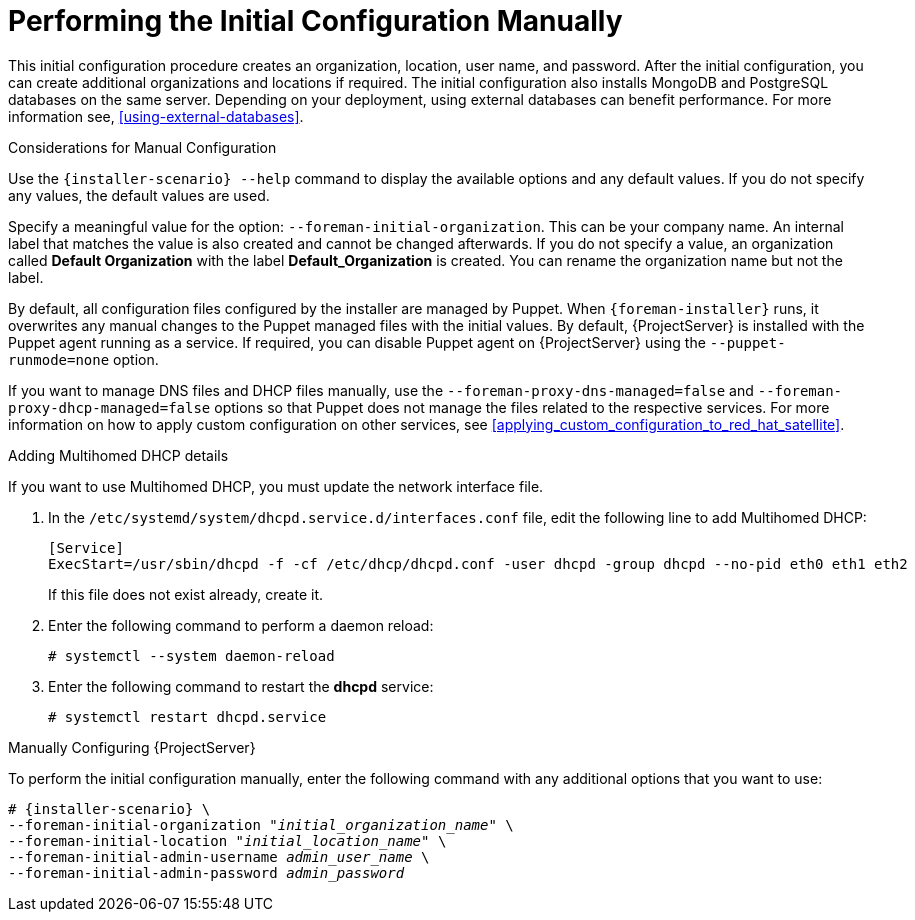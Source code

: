 [[performing_initial_configuration_sat_server_manual]]
= Performing the Initial Configuration Manually

This initial configuration procedure creates an organization, location, user name, and password. After the initial configuration, you can create additional organizations and locations if required. The initial configuration also installs MongoDB and PostgreSQL databases on the same server. Depending on your deployment, using external databases can benefit performance. For more information see, xref:using-external-databases[].

ifeval::["{Build}" == "satellite"]
The installation process can take tens of minutes to complete. If you are connecting remotely to the system, consider using a utility such as `screen` or `tmux` that allows suspending and reattaching a communication session so that you can check the installation progress in case you become disconnected from the remote system. The Red Hat Knowledgebase article https://access.redhat.com/articles/5247[How to use the screen command] describes installing `screen`; alternately see the `screen` manual page for more information. If you lose connection to the shell where the installation command is running, see the log at `/var/log/foreman-installer/satellite.log` to determine if the process completed successfully.
endif::[]

ifeval::["{Build}" == "foreman"]
The installation process can take tens of minutes to complete. If you are connecting remotely to the system, consider using a utility that allows suspending and reattaching a communication session so that you can check the installation progress in case you become disconnected from the remote system, for example, on Red Hat-based operating systems `tmux` or `screen` tools. If you lose connection to the shell where the installation command is running, see the log at `/var/log/foreman-installer/foreman-installer.log` to determine if the process completed successfully.
endif::[]

.Considerations for Manual Configuration

Use the `{installer-scenario} --help` command to display the available options and any default values. If you do not specify any values, the default values are used.

Specify a meaningful value for the option: `--foreman-initial-organization`. This can be your company name. An internal label that matches the value is also created and cannot be changed afterwards. If you do not specify a value, an organization called *Default Organization* with the label *Default_Organization* is created. You can rename the organization name but not the label.

By default, all configuration files configured by the installer are managed by Puppet. When `{foreman-installer}` runs, it overwrites any manual changes to the Puppet managed files with the initial values. By default, {ProjectServer} is installed with the Puppet agent running as a service. If required, you can disable Puppet agent on {ProjectServer} using the `--puppet-runmode=none` option.

If you want to manage DNS files and DHCP files manually, use the `--foreman-proxy-dns-managed=false` and `--foreman-proxy-dhcp-managed=false` options so that Puppet does not manage the files related to the respective services. For more information on how to apply custom configuration on other services, see xref:applying_custom_configuration_to_red_hat_satellite[].

.Adding Multihomed DHCP details
If you want to use Multihomed DHCP, you must update the network interface file.

. In the `/etc/systemd/system/dhcpd.service.d/interfaces.conf` file, edit the following line to add Multihomed DHCP:
+
[options="nowrap" subs="+quotes"]
----
[Service]
ExecStart=/usr/sbin/dhcpd -f -cf /etc/dhcp/dhcpd.conf -user dhcpd -group dhcpd --no-pid eth0 eth1 eth2
----
+
If this file does not exist already, create it.
. Enter the following command to perform a daemon reload:
+
----
# systemctl --system daemon-reload
----
+
. Enter the following command to restart the *dhcpd* service:
+
----
# systemctl restart dhcpd.service
----

.Manually Configuring {ProjectServer}

To perform the initial configuration manually, enter the following command with any additional options that you want to use:

[options="nowrap" subs="+quotes,attributes"]
----
# {installer-scenario} \
--foreman-initial-organization "_initial_organization_name_" \
--foreman-initial-location "_initial_location_name_" \
--foreman-initial-admin-username _admin_user_name_ \
--foreman-initial-admin-password _admin_password_
----

ifeval::["{build}" == "satellite"]
The script displays its progress and writes logs to `/var/log/foreman-installer/satellite.log`.
endif::[]
ifeval::["{build}" == "foreman"]
The script displays its progress and writes logs to `/var/log/foreman-installer/foreman-installer.log`.
endif::[]
